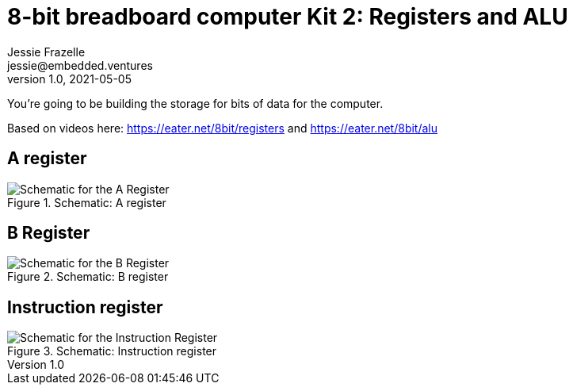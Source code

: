 = 8-bit breadboard computer Kit 2: Registers and ALU
Jessie Frazelle <jessie@embedded.ventures>
v1.0, 2021-05-05

You’re going to be building the storage for bits of data for the computer.

Based on videos here: https://eater.net/8bit/registers and https://eater.net/8bit/alu 

== A register

[#img-a-register] 
.Schematic: A register
image::a-register.png[Schematic for the A Register]  

== B Register

[#img-b-register] 
.Schematic: B register
image::b-register.png[Schematic for the B Register]  


== Instruction register

[#img-instruction-register] 
.Schematic: Instruction register
image::ir.png[Schematic for the Instruction Register]  
